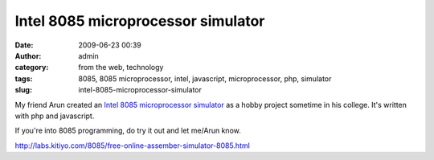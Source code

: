 Intel 8085 microprocessor simulator
###################################
:date: 2009-06-23 00:39
:author: admin
:category: from the web, technology
:tags: 8085, 8085 microprocessor, intel, javascript, microprocessor, php, simulator
:slug: intel-8085-microprocessor-simulator

My friend Arun created an `Intel 8085 microprocessor
simulator <http://labs.kitiyo.com/8085/free-online-assember-simulator-8085.html>`__
as a hobby project sometime in his college. It's written with php and
javascript.

If you're into 8085 programming, do try it out and let me/Arun know.

.. raw:: html

   </p>

http://labs.kitiyo.com/8085/free-online-assember-simulator-8085.html
